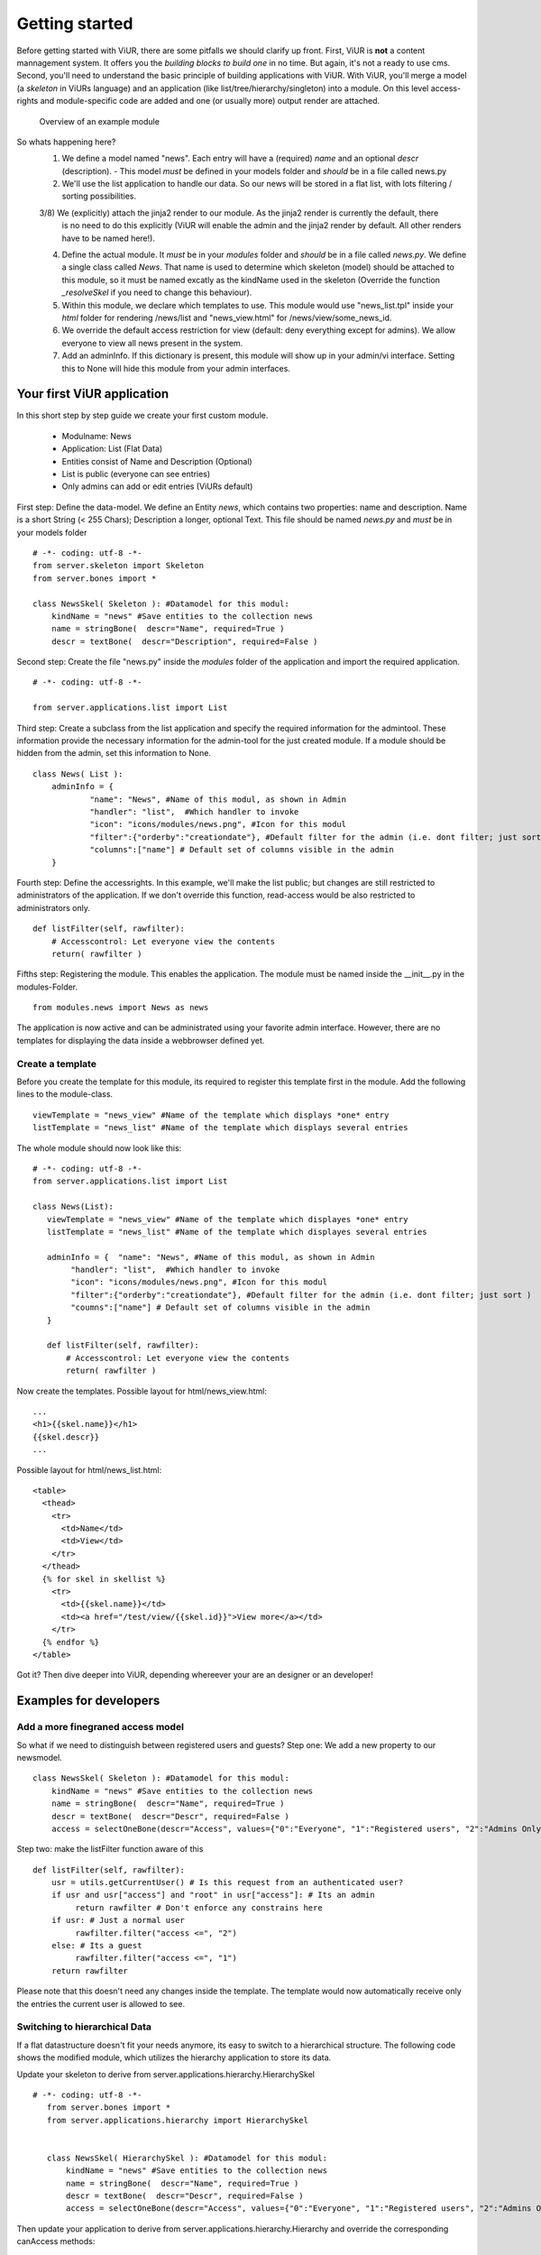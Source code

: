 Getting started
===============

Before getting started with ViUR, there are some pitfalls we should clarify up front.
First, ViUR is **not** a content mannagement system. It offers you the *building blocks to build one* in no time.
But again, it's not a ready to use cms. Second, you'll need to understand the basic principle of building applications
with ViUR. With ViUR, you'll merge a model (a *skeleton* in ViURs language) and an application
(like list/tree/hierarchy/singleton) into a module. On this level access-rights and module-specific code are added and
one (or usually more) output render are attached.

 .. figure:: images/quickstart/gettingstarted1.jpeg
    :align: center
    :alt: Overview of an example module
    :figclass: align-center

    Overview of an example module


So whats happening here?
 1) We define a model named "news". Each entry will have a (required) *name* and an optional *descr* (description).
    - This model *must* be defined in your models folder and *should* be in a file called news.py
 2) We'll use the list application to handle our data. So our news will be stored in a flat list, with lots filtering
    / sorting possibilities.
 3/8) We (explicitly) attach the jinja2 render to our module. As the jinja2 render is currently the default, there
    is no need to do this explicitly (ViUR will enable the admin and the jinja2 render by default. All other renders
    have to be named here!).
 4) Define the actual module. It *must* be in your *modules* folder and *should* be in a file called *news.py*.
    We define a single class called *News*. That name is used to determine which skeleton (model) should be attached to
    this module, so it must be named excatly as the kindName used in the skeleton (Override the function *_resolveSkel*
    if you need to change this behaviour).
 5) Within this module, we declare which templates to use. This module would use "news_list.tpl" inside your *html* folder
    for rendering /news/list and "news_view.html" for /news/view/some_news_id.
 6) We override the default access restriction for view (default: deny everything except for admins). We allow everyone
    to view all news present in the system.
 7) Add an adminInfo. If this dictionary is present, this module will show up in your admin/vi interface. Setting this
    to None will hide this module from your admin interfaces.


Your first ViUR application
---------------------------

In this short step by step guide we create your first custom module.

 - Modulname: News
 - Application: List (Flat Data)
 - Entities consist of Name and Description (Optional)
 - List is public (everyone can see entries)
 - Only admins can add or edit entries (ViURs default)


First step: Define the data-model. We define an Entity *news*, which contains two properties: name and description.
Name is a short String (< 255 Chars); Description a longer, optional Text. This file should be named *news.py* and
*must* be in your models folder

::

    # -*- coding: utf-8 -*-
    from server.skeleton import Skeleton
    from server.bones import *

    class NewsSkel( Skeleton ): #Datamodel for this modul:
        kindName = "news" #Save entities to the collection news
        name = stringBone(  descr="Name", required=True )
        descr = textBone(  descr="Description", required=False )



Second step: Create the file "news.py" inside the *modules* folder of the application and  import the required application.

::

    # -*- coding: utf-8 -*-

    from server.applications.list import List




Third step: Create a subclass from the list application and specify the required information for the admintool.
These information provide the necessary information for the admin-tool for the just created module.
If a module should be hidden from the admin, set this information to None.


::

    class News( List ):
        adminInfo = {
                "name": "News", #Name of this modul, as shown in Admin
                "handler": "list",  #Which handler to invoke
                "icon": "icons/modules/news.png", #Icon for this modul
                "filter":{"orderby":"creationdate"}, #Default filter for the admin (i.e. dont filter; just sort )
                "columns":["name"] # Default set of columns visible in the admin
        }


Fourth step: Define the accessrights. In this example, we'll make the list public;
but changes are still restricted to administrators of the application.
If we don't override this function, read-access would be also restricted to administrators only.

::

    def listFilter(self, rawfilter):
        # Accesscontrol: Let everyone view the contents
        return( rawfilter )


Fifths step: Registering the module. This enables the application.
The module must be named inside the __init__.py in the modules-Folder.

::

    from modules.news import News as news


The application is now active and can be administrated using your favorite admin interface.
However, there are no templates for displaying the data inside a webbrowser defined yet.




Create a template
^^^^^^^^^^^^^^^^^

Before you create the template for this module, its required to register this template first in the module.
Add the following lines to the module-class.

::

     viewTemplate = "news_view" #Name of the template which displays *one* entry
     listTemplate = "news_list" #Name of the template which displays several entries


The whole module should now look like this:

::

    # -*- coding: utf-8 -*-
    from server.applications.list import List

    class News(List):
       viewTemplate = "news_view" #Name of the template which displayes *one* entry
       listTemplate = "news_list" #Name of the template which displayes several entries

       adminInfo = {  "name": "News", #Name of this modul, as shown in Admin
            "handler": "list",  #Which handler to invoke
            "icon": "icons/modules/news.png", #Icon for this modul
            "filter":{"orderby":"creationdate"}, #Default filter for the admin (i.e. dont filter; just sort )
            "coumns":["name"] # Default set of columns visible in the admin
       }

       def listFilter(self, rawfilter):
           # Accesscontrol: Let everyone view the contents
           return( rawfilter )


Now create the templates.
Possible layout for html/news_view.html:

::

   ...
   <h1>{{skel.name}}</h1>
   {{skel.descr}}
   ...

Possible layout for html/news_list.html:

::

  <table>
    <thead>
      <tr>
        <td>Name</td>
        <td>View</td>
      </tr>
    </thead>
    {% for skel in skellist %}
      <tr>
        <td>{{skel.name}}</td>
        <td><a href="/test/view/{{skel.id}}">View more</a></td>
      </tr>
    {% endfor %}
  </table>


Got it? Then dive deeper into ViUR, depending whereever your are an designer or an developer!

Examples for developers
-----------------------

Add a more finegraned access model
^^^^^^^^^^^^^^^^^^^^^^^^^^^^^^^^^^

So what if we need to distinguish between registered users and guests?
Step one: We add a new property to our newsmodel.

::

    class NewsSkel( Skeleton ): #Datamodel for this modul:
        kindName = "news" #Save entities to the collection news
        name = stringBone(  descr="Name", required=True )
        descr = textBone(  descr="Descr", required=False )
        access = selectOneBone(descr="Access", values={"0":"Everyone", "1":"Registered users", "2":"Admins Only"}, required=True, indexed=True)

Step two: make the listFilter function aware of this

::

       def listFilter(self, rawfilter):
           usr = utils.getCurrentUser() # Is this request from an authenticated user?
           if usr and usr["access"] and "root" in usr["access"]: # Its an admin
                return rawfilter # Don't enforce any constrains here
           if usr: # Just a normal user
                rawfilter.filter("access <=", "2")
           else: # Its a guest
                rawfilter.filter("access <=", "1")
           return rawfilter

Please note that this doesn't need any changes inside the template. The template would now automatically receive only
the entries the current user is allowed to see.


Switching to hierarchical Data
^^^^^^^^^^^^^^^^^^^^^^^^^^^^^^

If a flat datastructure doesn't fit your needs anymore, its easy to switch to a hierarchical structure.
The following code shows the modified module, which utilizes the hierarchy application to store its data.

Update your skeleton to derive from server.applications.hierarchy.HierarchySkel

::

 # -*- coding: utf-8 -*-
    from server.bones import *
    from server.applications.hierarchy import HierarchySkel


    class NewsSkel( HierarchySkel ): #Datamodel for this modul:
        kindName = "news" #Save entities to the collection news
        name = stringBone(  descr="Name", required=True )
        descr = textBone(  descr="Descr", required=False )
        access = selectOneBone(descr="Access", values={"0":"Everyone", "1":"Registered users", "2":"Admins Only"}, required=True, indexed=True)



Then update your application to derive from server.applications.hierarchy.Hierarchy and override the corresponding
canAccess methods:

::


    # -*- coding: utf-8 -*-
    from server.applications.hierarchy import Hierarchy, HierarchySkel

    class News(Hierarchy):
       viewTemplate = "news_view" #Name of the template which displayes *one* entry
       listTemplate = "news_list" #Name of the template which displayes several entries

       adminInfo = {  "name": "News", #Name of this modul, as shown in Admin
            "handler": "list",  #Which handler to invoke
            "icon": "icons/modules/news.png", #Icon for this modul
            "filter":{"orderby":"creationdate"}, #Default filter for the admin (i.e. dont filter; just sort )
            "coumns":["name"] # Default set of columns visible in the admin
       }

    def getAvailableRootNodes( self, *args, **kwargs ):
        # We only want one RootNode per Application
        repo = self.ensureOwnModulRootNode()
        return( [{"name":u"Test", "key": repo.key.urlsafe() }] )

    def canView( self, id ):
        #Anybody can view every entry
        return( True )

    def canList( self, parent ):
        #Anybody can browse a node
        return( True )


Writing your own code
^^^^^^^^^^^^^^^^^^^^^

Adding your own code to an application is easy in ViUR.
You could simply extend your News-Class (add a function) and mark it with *@exposed*. All functions marked with @exposed
are directly accessible from outside. So if you have something like

::

    # -*- coding: utf-8 -*-
    from server.applications.list import List
    from server import exposed

    class News(List):
        viewTemplate = "news_view" #Name of the template which displayes *one* entry
        listTemplate = "news_list" #Name of the template which displayes several entries

        @exposed
        def test(self, *args, **kwargs):
            return u"Hello world!"

        ....

your function test would be accessible unter the url "/news/test".
Want to have your code run in the root ("/")?
Create a *module* "index.py" and put the following code in there:

::

    # -*- coding: utf-8 -*-
    from server import exposed

    class Index(object):
        def __init__(self, *args, **kwargs):
            super( index, self ).__init__()

        @exposed
        def index( self, *args,  **kwargs ):
            return u"Hello world!"

    Index.jinja2 = True


.. Hint::
    All modules (like models) need to be included in the __init__.py of that folder. So for your Index modul you'll need
    to put the following in there.
        ::

            from modules.index import Index as index



Need to access the database?
For purely custom code you can use the lightweight dictionary-based api:

::

    from server import db

    # Create a new entry
    entry = db.Entry("news")
    entry["name"] = u"Hello world!"
    newKey = db.Put(entry)

    # Fetch entries from the database
    entry = db.Get(newKey) # Get the entry stored under key *newKey*
    entries = db.Query("news").run(99) # Fetch up to 99 entries from the datastore



If you want to access data for which a skeleton is defined, it's highly recommended to use *only* that skeleton-api while
working with those data. Corruptions might occur otherwise.

::

    from models.news import NewsSkel

    # Create a new entry
    skel = NewsSkel()
    skel["name"].value = u"Hello world!"
    key = skel.toDB()

    # Fetch entries from the database
    skel = NewsSkel()
    skel.fromDB(newKey)
    skellist =  NewsSkel().all().fetch(99) # Fetch up to 99 entries from the datastore



Examples for designers / frontend developers
----------------------

As a template designer, you can focus on providing a good user experience and don't have to bother about thinks like
access control. Need to render a list? You'll receive the global variable *skellist*:

::

    <ol>
        {% for skel in skellist %}
            <li>{{ skel.name }}</li>
        {% endfor %}
    </ol>


If you're inside a view (displaying only one item), you'll rececive *skel* instad:

::

    Name: {{skel.name}}

Have static content like css or images? Drop these in the *static* directory of your application. It will be available
unter the url /static/.

You need two or more templates for the same thing? Use the *style* parameter. If you access
/news/list?style=teststyle, ViUR will first try to load the template news_list_teststyle.html. If it does exist, this file
will be used, otherwise ViUR loads the default template news_list.html and pass the global variable style set to "teststyle".

Want to embed data from a different module into the current template? You can either embed a fully rendered template by
calling *execRequest* or you can fetch the data by yourself and prepare output accordingly.

::

    {{ execRequest("news/list", style="embed") }} {# Will call /news/list?style=embed and insert the result here #}
    {% set newsList = getList("news") %} {# Fetch a list of news and assign the resulting skellist to newsList #}
    {% for news in newsList %}
        {{ news.name }}
    {% endfor %}

Need the next page of list? Just append/update the cursor send along with the request.

::

    {% for skel in skellist %}
        {{ skel.name }}
    {% endfor %}

    <a href="{{ updateUrl(cursor=skellist.cursor) }}">Next page</a>

More SEO-Friedly URLs? Instead of pointing views to */news/view/{{skel.id}}*, you can use something like
*/news/view/{{skel.id|shortKey}}/{{skel.name|urlencode}}*

Translate a predefined key? Use {{ _("this are {{count}} unread news", count=skellist|length) }}. Please note that if you
get translated string/textBones, these will adapt automatically to the current language. Just print them to your template with {{ skel.name }}.

